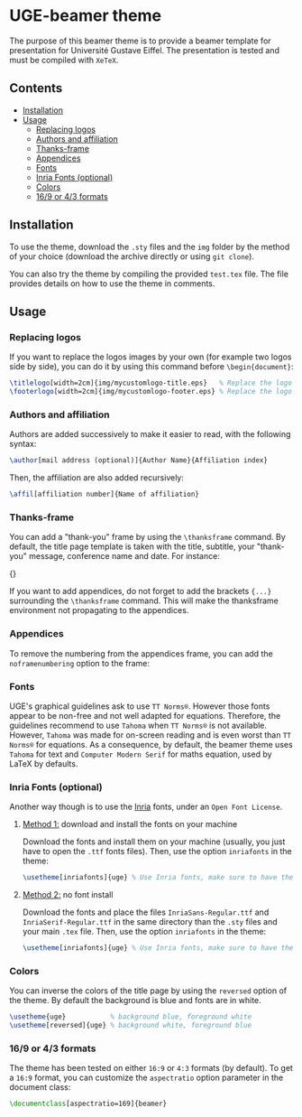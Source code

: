 * UGE-beamer theme

#+HTML: <img src="https://img.shields.io/github/license/KirmTwinty/uge-beamer"/>

The purpose of this beamer theme is to provide a beamer template for presentation for Université Gustave Eiffel.
The presentation is tested and must be compiled with =XeTeX=.

[[https://github.com/KirmTwinty/uge-beamer/raw/old-template/screenshot.png]]

** Contents
:PROPERTIES:
:TOC: :include siblings :depth 2
:END:

:CONTENTS:
- [[#installation][Installation]]
- [[#usage][Usage]]
  - [[#replacing-logos][Replacing logos]]
  - [[#authors-and-affiliation][Authors and affiliation]]
  - [[#thanks-frame][Thanks-frame]]
  - [[#appendices][Appendices]]
  - [[#fonts][Fonts]]
  - [[#inria-fonts-optional][Inria Fonts (optional)]]
  - [[#colors][Colors]]
  - [[#169-or-43-formats][16/9 or 4/3 formats]]
:END:

** Installation
To use the theme, download the =.sty= files and the =img= folder by the method of your choice (download the archive directly or using =git clone=).

You can also try the theme by compiling the provided =test.tex= file. The file provides details on how to use the theme in comments.

** Usage
*** Replacing logos
If you want to replace the logos images by your own (for example two logos side by side), you can do it by using this command before =\begin{document}=:

#+BEGIN_SRC latex
\titlelogo[width=2cm]{img/mycustomlogo-title.eps}   % Replace the logo in the title page
\footerlogo[width=2cm]{img/mycustomlogo-footer.eps} % Replace the logo in all other pages (footer)
#+END_SRC


*** Authors and affiliation
Authors are added successively to make it easier to read, with the following syntax: 
#+BEGIN_SRC latex
\author[mail address (optional)]{Author Name}{Affiliation index}
#+END_SRC
Then, the affiliation are also added recursively: 
#+BEGIN_SRC latex
\affil[affiliation number]{Name of affiliation}
#+END_SRC

*** Thanks-frame
You can add a "thank-you" frame by using the =\thanksframe= command. By default, the title page template is taken with the title, subtitle, your "thank-you" message, conference name and date. 
For instance:
#+BEGIN_SRC: latex
{\thanksframe{{\huge\textbf{Thank you!}}}}
#+END_SRC

If you want to add appendices, do not forget to add the brackets ={...}= surrounding the =\thanksframe= command. This will make the thanksframe environment not propagating to the appendices.

*** Appendices

To remove the numbering from the appendices frame, you can add the =noframenumbering= option to the frame:
#+BEGIN_SRC: latex
\begin{frame}[noframenumbering]
...
\end{frame}
#+END_SRC


*** Fonts
UGE's graphical guidelines ask to use =TT Norms®=. However those fonts appear to be non-free and not well adapted for equations.
Therefore, the guidelines recommend to use =Tahoma= when =TT Norms®= is not available. However, =Tahoma= was made for on-screen reading and is even worst than =TT Norms®= for equations. 
As a consequence, by default, the beamer theme uses =Tahoma= for text and =Computer Modern Serif= for maths equation, used by LaTeX by defaults.

*** Inria Fonts (optional)
Another way though is to use the [[https://black-foundry.com/blog/inria-serif-and-inria][Inria]] fonts, under an =Open Font License=. 
**** _Method 1:_ download and install the fonts on your machine
Download the fonts and install them on your machine (usually, you just have to open the =.ttf= fonts files). Then, use the option =inriafonts= in the theme: 
#+BEGIN_SRC latex
\usetheme[inriafonts]{uge} % Use Inria fonts, make sure to have the ttf files in the same directory.
#+END_SRC 
**** _Method 2:_ no font install
Download the fonts and place the files =InriaSans-Regular.ttf= and =InriaSerif-Regular.ttf= in the same directory than the =.sty= files and your main =.tex= file. Then, use the option =inriafonts= in the theme: 
#+BEGIN_SRC latex
\usetheme[inriafonts]{uge} % Use Inria fonts, make sure to have the ttf files in the same directory.
#+END_SRC 


*** Colors
You can inverse the colors of the title page by using the =reversed= option of the theme. By default the background is blue and fonts are in white.
#+BEGIN_SRC latex
\usetheme{uge}           % background blue, foreground white
\usetheme[reversed]{uge} % background white, foreground blue
#+END_SRC

*** 16/9 or 4/3 formats
The theme has been tested on either =16:9= or =4:3= formats (by default). 
To get a =16:9= format, you can customize the =aspectratio= option parameter in the document class:
#+BEGIN_SRC latex
\documentclass[aspectratio=169]{beamer}
#+END_SRC

